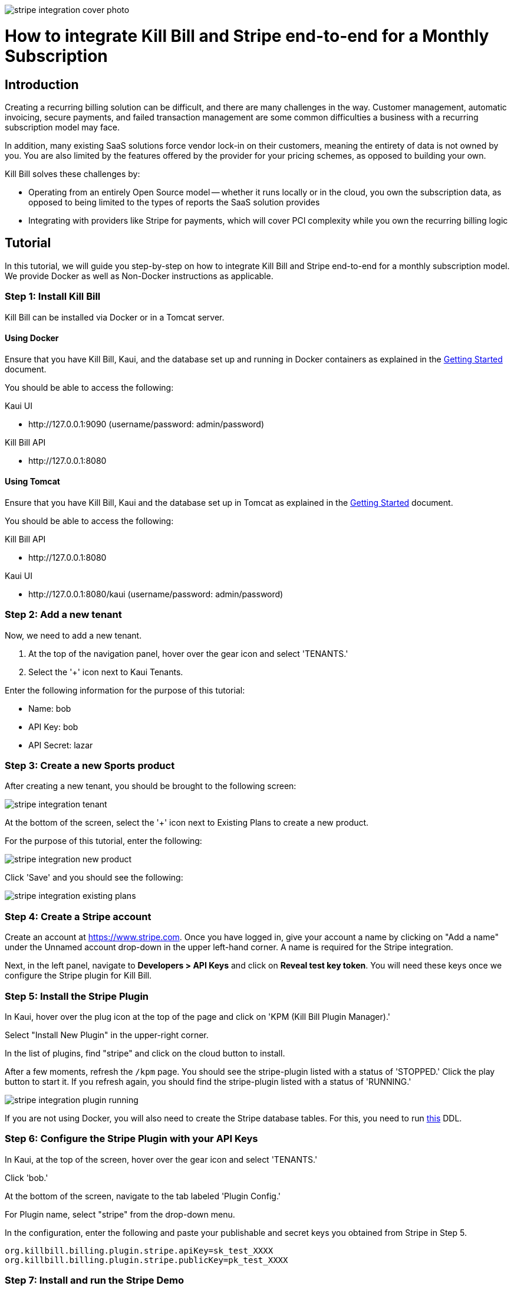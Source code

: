 image:https://github.com/killbill/killbill-docs/raw/v3/userguide/assets/img/tutorials/stripe_integration_cover_photo.jpg[align=center]

= How to integrate Kill Bill and Stripe end-to-end for a Monthly Subscription

== Introduction

Creating a recurring billing solution can be difficult, and there are many challenges in the way.  Customer management, automatic invoicing, secure payments, and failed transaction management are some common difficulties a business with a recurring subscription model may face.   

In addition, many existing SaaS solutions force vendor lock-in on their customers, meaning the entirety of data is not owned by you.  You are also limited by the features offered by the provider for your pricing schemes, as opposed to building your own.

.Kill Bill solves these challenges by:
- Operating from an entirely Open Source model -- whether it runs locally or in the cloud, you own the subscription data, as opposed to being limited to the types of reports the SaaS solution provides
- Integrating with providers like Stripe for payments, which will cover PCI complexity while you own the recurring billing logic

== Tutorial

In this tutorial, we will guide you step-by-step on how to integrate Kill Bill and Stripe end-to-end for a monthly subscription model. We provide Docker as well as Non-Docker instructions as applicable.

=== Step 1: Install Kill Bill

Kill Bill can be installed via Docker or in a Tomcat server.

==== Using Docker

Ensure that you have Kill Bill, Kaui, and the database set up and running in Docker containers as explained in the https://docs.killbill.io/latest/getting_started.html#_docker[Getting Started] document.

You should be able to access the following:

.Kaui UI
- \http://127.0.0.1:9090 (username/password: admin/password)

.Kill Bill API
- \http://127.0.0.1:8080

==== Using Tomcat

Ensure that you have Kill Bill, Kaui and the database set up in Tomcat as explained in the https://docs.killbill.io/latest/getting_started.html#_tomcat[Getting Started] document.

You should be able to access the following:

.Kill Bill API
- \http://127.0.0.1:8080

.Kaui UI
- \http://127.0.0.1:8080/kaui (username/password: admin/password)

=== Step 2:  Add a new tenant 

Now, we need to add a new tenant.  

1.  At the top of the navigation panel, hover over the gear icon and select 'TENANTS.'

2.  Select the '+' icon next to Kaui Tenants.

.Enter the following information for the purpose of this tutorial:
- Name: bob
- API Key: bob
- API Secret: lazar

=== Step 3:  Create a new Sports product

After creating a new tenant, you should be brought to the following screen:

image:https://github.com/killbill/killbill-docs/raw/v3/userguide/assets/img/tutorials/stripe_integration_tenant.png[align=center]

At the bottom of the screen, select the '+' icon next to Existing Plans to create a new product.

For the purpose of this tutorial, enter the following:

image:https://github.com/killbill/killbill-docs/raw/v3/userguide/assets/img/tutorials/stripe_integration_new_product.png[align=center]

Click 'Save' and you should see the following:

image:https://github.com/killbill/killbill-docs/raw/v3/userguide/assets/img/tutorials/stripe_integration_existing_plans.png[align=center]

=== Step 4:  Create a Stripe account

Create an account at https://www.stripe.com.  Once you have logged in, give your account a name by clicking on "Add a name" under the Unnamed account drop-down in the upper left-hand corner.  A name is required for the Stripe integration.

Next, in the left panel, navigate to *Developers > API Keys* and click on *Reveal test key token*.  You will need these keys once we configure the Stripe plugin for Kill Bill.

=== Step 5:  Install the Stripe Plugin

In Kaui, hover over the plug icon at the top of the page and click on 'KPM (Kill Bill Plugin Manager).'  

Select "Install New Plugin" in the upper-right corner.

In the list of plugins, find "stripe" and click on the cloud button to install.

After a few moments, refresh the `+/kpm+` page.  You should see the stripe-plugin listed with a status of 'STOPPED.'  Click the play button to start it.  If you refresh again, you should find the stripe-plugin listed with a status of 'RUNNING.'

image:https://github.com/killbill/killbill-docs/raw/v3/userguide/assets/img/tutorials/stripe_integration_plugin_running.png[align=center]


If you are not using Docker, you will also need to create the Stripe database tables. For this, you need to run https://github.com/killbill/killbill-stripe-plugin/blob/master/src/main/resources/ddl.sql[this] DDL.

=== Step 6:  Configure the Stripe Plugin with your API Keys

In Kaui, at the top of the screen, hover over the gear icon and select 'TENANTS.'

Click 'bob.'

At the bottom of the screen, navigate to the tab labeled 'Plugin Config.'

For Plugin name, select "stripe" from the drop-down menu.

In the configuration, enter the following and paste your publishable and secret keys you obtained from Stripe in Step 5.

[source,java]
----
org.killbill.billing.plugin.stripe.apiKey=sk_test_XXXX
org.killbill.billing.plugin.stripe.publicKey=pk_test_XXXX
----

=== Step 7:  Install and run the Stripe Demo

The Stripe demo application can be installed via its Docker image or manually by cloning the code. 

==== Using Docker

Open a command/terminal window and run the following command to pull the docker image for the Stripe demo application:

[source, bash]
----
docker pull killbill/stripe-demo
----

Next, run the stripe-demo application using your Stripe publishable key as follows:
[source, bash]
----
docker run -e PUBLISHABLE_KEY=pk_test_XXX -e KB_URL=http://host.docker.internal:8080 -ti -p4567:4567 killbill/stripe-demo
----

==== Manually by cloning the code

Open a terminal and clone the killbill-stripe demo:

[source, bash]
----
$ git clone https://github.com/killbill/killbill-stripe-demo.git
----

Next, use RVM to install Ruby (Ruby 2.1+ or JRuby 1.7.20+ is recommended). 

[source, bash]
----
$ gpg --keyserver hkp://keys.gnupg.net --recv-keys 409B6B1796C275462A1703113804BB82D39DC0E3
\curl -sSL https://get.rvm.io | bash -s stable --ruby
----

On Windows machines, you can use https://rubyinstaller.org/[RubyInstaller] to install Ruby.

Afterwards, install the dependencies by running in the parent folder:

[source, bash]
----
$ gem install bundler
$ bundle install
----

Next, run the stripe-demo app using your Stripe publishable key as follows:
[source, bash]
----
ruby app.rb pk_test_XXX
----

==== Step 8: Test the demo application

In your browser, navigate to \http://localhost:4567/. This displays the following screen:

image:https://github.com/killbill/killbill-docs/raw/v3/userguide/assets/img/tutorials/stripe_integration_demo_app_home.png[align=center]

Enter dummy data (4242 4242 4242 4242 as the credit card number, any three digit CVC, any expiry date in the future, and any zip code) and click the  *Buy via Stripe Elements* button. This displays the following confirmation screen:

image:https://github.com/killbill/killbill-docs/raw/v3/userguide/assets/img/tutorials/stripe_integration_confirmation_page.png[align=center]

==== Step 9:  What just happened?

After we complete the checkout process with Stripe, the card has been tokenized, or intercepted and replaced with a surrogate token ID.  If you visit to the Stripe Dashboard (https://dashboard.stripe.com), you should be able to navigate to the Payments page in the left-hand panel to see a succeeded Kill Bill charge for $10.

image:https://github.com/killbill/killbill-docs/raw/v3/userguide/assets/img/tutorials/stripe_integration_tokenization.png[align=center]

In Kaui, navigate to the `+/accounts+` page to see the newly created Kill Bill account, and select it:


image:https://github.com/killbill/killbill-docs/raw/v3/userguide/assets/img/tutorials/stripe_integration_kbaccount.png[align=center]

You will see that a new payment method has been associated with this account by expanding 'Payment Methods' in the lower left-hand corner.  A Customer object is also created in Stripe (see `+customer_id+`), so the token associated with this account can be re-used.


image:https://github.com/killbill/killbill-docs/raw/v3/userguide/assets/img/tutorials/stripe_integration_payment_methods.png[align=center]

If you select 'Subscriptions' at the top of the page, you will see our newly creeated John Doe account now has a monthly subscription for our 'Sports' product, at a value of $10.00.


image:https://github.com/killbill/killbill-docs/raw/v3/userguide/assets/img/tutorials/stripe_integration_subscription_bundles.png[align=center]

Navigating to the 'Payments' tab at the top of the page, you will also see that a payment was processed with an AUTH AMOUNT of $10.00.


image:https://github.com/killbill/killbill-docs/raw/v3/userguide/assets/img/tutorials/stripe_integration_payments.png[align=center]

== Conclusion

Now, you should have a complete working setup of a monthly subscription model integrated with Kill Bill and Stripe.  

.Try playing around with the demo project to fit your needs, or check out the reference docs for more information:
- API reference (https://killbill.github.io/slate/)
- Production deployment (https://docs.killbill.io/latest/aws.html)
- Community forum for help (https://groups.google.com/forum/#!forum/killbilling-users)

